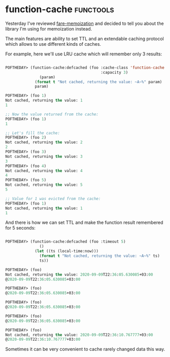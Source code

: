 * function-cache :functools:
:PROPERTIES:
:Documentation: :)
:Docstrings: :)
:Tests:    :)
:Examples: :|
:RepositoryActivity: :(
:CI:       :(
:END:

Yesterday I've reviewed [[https://40ants.com/lisp-project-of-the-day/2020/09/0183-fare-memoization.html][fare-memoization]] and decided to tell you about
the library I'm using for memoization instead.

The main features are ability to set TTL and an extendable caching
protocol which allows to use different kinds of caches.

For example, here we'll use LRU cache which will remember only 3
results:

#+begin_src lisp

POFTHEDAY> (function-cache:defcached (foo :cache-class 'function-cache:lru-cache
                                          :capacity 3)
               (param)
             (format t "Not cached, returning the value: ~A~%" param)
             param)

POFTHEDAY> (foo 1)
Not cached, returning the value: 1
1

;; Now the value returned from the cache:
POFTHEDAY> (foo 1)
1

;; Let's fill the cache:
POFTHEDAY> (foo 2)
Not cached, returning the value: 2
2
POFTHEDAY> (foo 3)
Not cached, returning the value: 3
3
POFTHEDAY> (foo 4)
Not cached, returning the value: 4
4
POFTHEDAY> (foo 5)
Not cached, returning the value: 5
5

;; Value for 1 was evicted from the cache:
POFTHEDAY> (foo 1)
Not cached, returning the value: 1
1

#+end_src

And there is how we can set TTL and make the function result remembered
for 5 seconds:

#+begin_src lisp

POFTHEDAY> (function-cache:defcached (foo :timeout 5)
               ()
             (let ((ts (local-time:now)))
               (format t "Not cached, returning the value: ~A~%" ts)
               ts))

POFTHEDAY> (foo)
Not cached, returning the value: 2020-09-09T22:36:05.630085+03:00
@2020-09-09T22:36:05.630085+03:00

POFTHEDAY> (foo)
@2020-09-09T22:36:05.630085+03:00

POFTHEDAY> (foo)
@2020-09-09T22:36:05.630085+03:00

POFTHEDAY> (foo)
@2020-09-09T22:36:05.630085+03:00

POFTHEDAY> (foo)
Not cached, returning the value: 2020-09-09T22:36:10.767777+03:00
@2020-09-09T22:36:10.767777+03:00

#+end_src

Sometimes it can be very convenient to cache rarely changed data this way.
